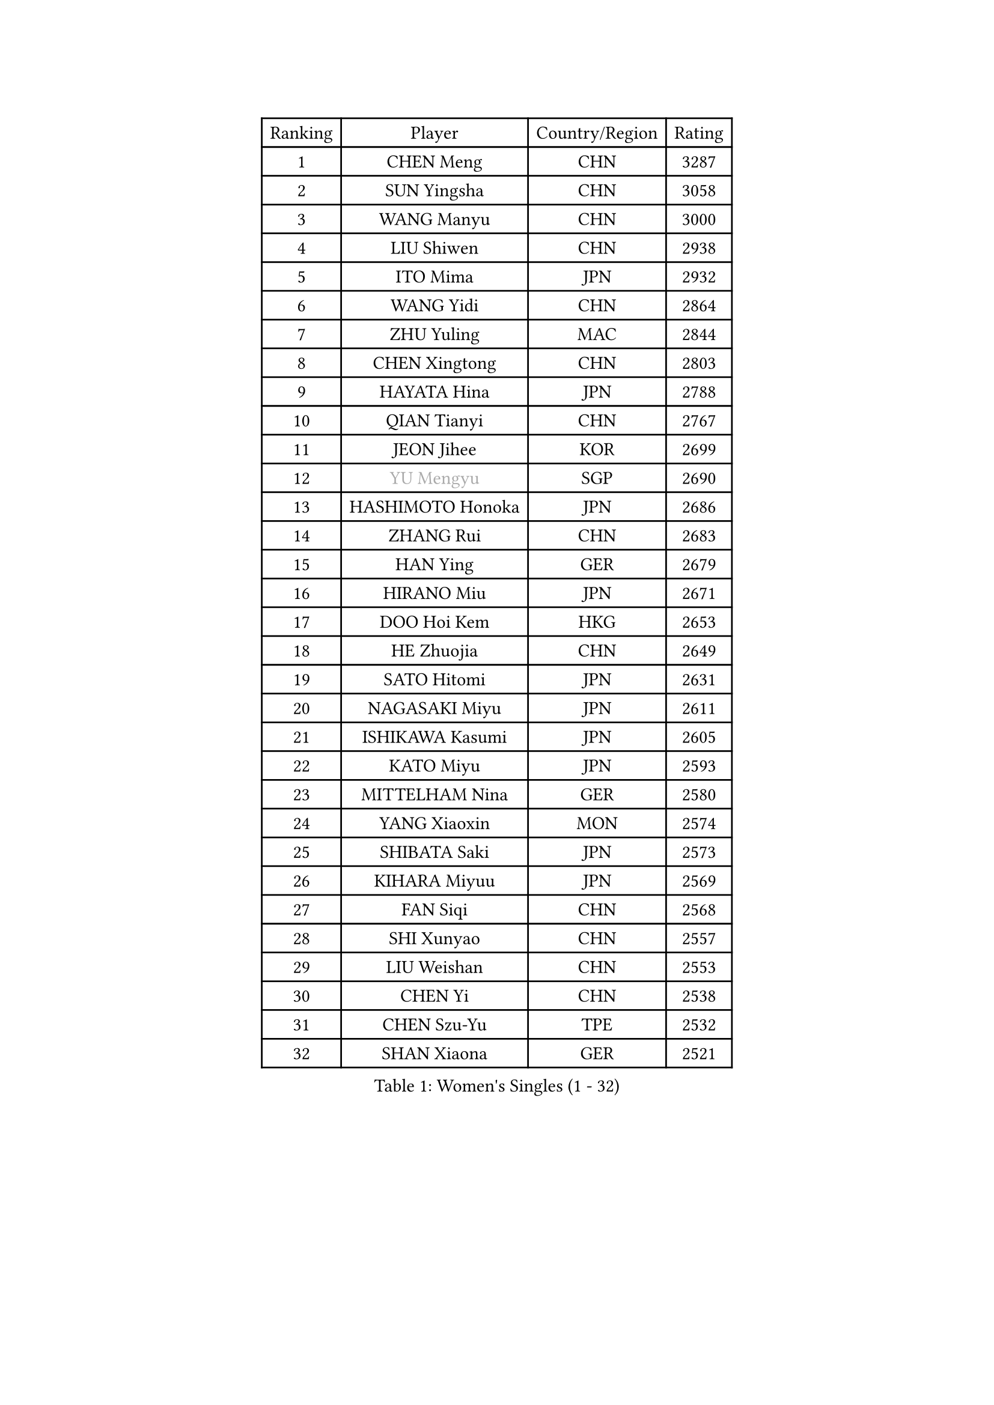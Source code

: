 
#set text(font: ("Courier New", "NSimSun"))
#figure(
  caption: "Women's Singles (1 - 32)",
    table(
      columns: 4,
      [Ranking], [Player], [Country/Region], [Rating],
      [1], [CHEN Meng], [CHN], [3287],
      [2], [SUN Yingsha], [CHN], [3058],
      [3], [WANG Manyu], [CHN], [3000],
      [4], [LIU Shiwen], [CHN], [2938],
      [5], [ITO Mima], [JPN], [2932],
      [6], [WANG Yidi], [CHN], [2864],
      [7], [ZHU Yuling], [MAC], [2844],
      [8], [CHEN Xingtong], [CHN], [2803],
      [9], [HAYATA Hina], [JPN], [2788],
      [10], [QIAN Tianyi], [CHN], [2767],
      [11], [JEON Jihee], [KOR], [2699],
      [12], [#text(gray, "YU Mengyu")], [SGP], [2690],
      [13], [HASHIMOTO Honoka], [JPN], [2686],
      [14], [ZHANG Rui], [CHN], [2683],
      [15], [HAN Ying], [GER], [2679],
      [16], [HIRANO Miu], [JPN], [2671],
      [17], [DOO Hoi Kem], [HKG], [2653],
      [18], [HE Zhuojia], [CHN], [2649],
      [19], [SATO Hitomi], [JPN], [2631],
      [20], [NAGASAKI Miyu], [JPN], [2611],
      [21], [ISHIKAWA Kasumi], [JPN], [2605],
      [22], [KATO Miyu], [JPN], [2593],
      [23], [MITTELHAM Nina], [GER], [2580],
      [24], [YANG Xiaoxin], [MON], [2574],
      [25], [SHIBATA Saki], [JPN], [2573],
      [26], [KIHARA Miyuu], [JPN], [2569],
      [27], [FAN Siqi], [CHN], [2568],
      [28], [SHI Xunyao], [CHN], [2557],
      [29], [LIU Weishan], [CHN], [2553],
      [30], [CHEN Yi], [CHN], [2538],
      [31], [CHEN Szu-Yu], [TPE], [2532],
      [32], [SHAN Xiaona], [GER], [2521],
    )
  )#pagebreak()

#set text(font: ("Courier New", "NSimSun"))
#figure(
  caption: "Women's Singles (33 - 64)",
    table(
      columns: 4,
      [Ranking], [Player], [Country/Region], [Rating],
      [33], [SAWETTABUT Suthasini], [THA], [2517],
      [34], [GUO Yuhan], [CHN], [2515],
      [35], [ANDO Minami], [JPN], [2514],
      [36], [FENG Tianwei], [SGP], [2513],
      [37], [YANG Ha Eun], [KOR], [2510],
      [38], [YU Fu], [POR], [2496],
      [39], [OJIO Haruna], [JPN], [2492],
      [40], [SOO Wai Yam Minnie], [HKG], [2483],
      [41], [KUAI Man], [CHN], [2481],
      [42], [KIM Hayeong], [KOR], [2476],
      [43], [LIU Jia], [AUT], [2473],
      [44], [ODO Satsuki], [JPN], [2461],
      [45], [CHENG I-Ching], [TPE], [2454],
      [46], [#text(gray, "LIU Juan")], [CHN], [2450],
      [47], [MORI Sakura], [JPN], [2441],
      [48], [ZENG Jian], [SGP], [2428],
      [49], [YUAN Jia Nan], [FRA], [2423],
      [50], [WU Yangchen], [CHN], [2417],
      [51], [SHIN Yubin], [KOR], [2415],
      [52], [SUH Hyo Won], [KOR], [2412],
      [53], [LI Chunli], [NZL], [2411],
      [54], [LEE Ho Ching], [HKG], [2409],
      [55], [PESOTSKA Margaryta], [UKR], [2409],
      [56], [POLCANOVA Sofia], [AUT], [2408],
      [57], [LEE Zion], [KOR], [2392],
      [58], [NI Xia Lian], [LUX], [2391],
      [59], [WANG Xiaotong], [CHN], [2390],
      [60], [BERGSTROM Linda], [SWE], [2382],
      [61], [LEE Eunhye], [KOR], [2382],
      [62], [WINTER Sabine], [GER], [2381],
      [63], [PARANANG Orawan], [THA], [2371],
      [64], [CHENG Hsien-Tzu], [TPE], [2366],
    )
  )#pagebreak()

#set text(font: ("Courier New", "NSimSun"))
#figure(
  caption: "Women's Singles (65 - 96)",
    table(
      columns: 4,
      [Ranking], [Player], [Country/Region], [Rating],
      [65], [ZHANG Lily], [USA], [2364],
      [66], [PYON Song Gyong], [PRK], [2358],
      [67], [#text(gray, "LI Qian")], [CHN], [2358],
      [68], [SOLJA Petrissa], [GER], [2357],
      [69], [WANG Amy], [USA], [2341],
      [70], [KIM Byeolnim], [KOR], [2337],
      [71], [TAILAKOVA Mariia], [RUS], [2335],
      [72], [AKAE Kaho], [JPN], [2334],
      [73], [DIACONU Adina], [ROU], [2332],
      [74], [ZHU Chengzhu], [HKG], [2327],
      [75], [BATRA Manika], [IND], [2327],
      [76], [PARK Joohyun], [KOR], [2326],
      [77], [LIU Hsing-Yin], [TPE], [2326],
      [78], [CHOI Hyojoo], [KOR], [2324],
      [79], [SZOCS Bernadette], [ROU], [2322],
      [80], [YOON Hyobin], [KOR], [2312],
      [81], [YOO Eunchong], [KOR], [2310],
      [82], [#text(gray, "GRZYBOWSKA-FRANC Katarzyna")], [POL], [2310],
      [83], [ABRAAMIAN Elizabet], [RUS], [2309],
      [84], [BILENKO Tetyana], [UKR], [2307],
      [85], [AKULA Sreeja], [IND], [2307],
      [86], [DIAZ Adriana], [PUR], [2306],
      [87], [NG Wing Nam], [HKG], [2300],
      [88], [YANG Huijing], [CHN], [2300],
      [89], [BAJOR Natalia], [POL], [2298],
      [90], [WU Yue], [USA], [2290],
      [91], [XIAO Maria], [ESP], [2290],
      [92], [MONTEIRO DODEAN Daniela], [ROU], [2289],
      [93], [SASAO Asuka], [JPN], [2288],
      [94], [KIM Kum Yong], [PRK], [2287],
      [95], [CIOBANU Irina], [ROU], [2284],
      [96], [SHAO Jieni], [POR], [2279],
    )
  )#pagebreak()

#set text(font: ("Courier New", "NSimSun"))
#figure(
  caption: "Women's Singles (97 - 128)",
    table(
      columns: 4,
      [Ranking], [Player], [Country/Region], [Rating],
      [97], [LI Yu-Jhun], [TPE], [2278],
      [98], [TAKAHASHI Bruna], [BRA], [2277],
      [99], [HUANG Yi-Hua], [TPE], [2274],
      [100], [LAY Jian Fang], [AUS], [2273],
      [101], [KAMATH Archana Girish], [IND], [2264],
      [102], [VOROBEVA Olga], [RUS], [2258],
      [103], [YOKOI Sakura], [JPN], [2256],
      [104], [EERLAND Britt], [NED], [2255],
      [105], [MATELOVA Hana], [CZE], [2253],
      [106], [ZAHARIA Elena], [ROU], [2252],
      [107], [YANG Yiyun], [CHN], [2252],
      [108], [ZARIF Audrey], [FRA], [2249],
      [109], [IDESAWA Kyoka], [JPN], [2248],
      [110], [LIN Ye], [SGP], [2244],
      [111], [ZHANG Mo], [CAN], [2242],
      [112], [MESHREF Dina], [EGY], [2240],
      [113], [MIKHAILOVA Polina], [RUS], [2236],
      [114], [STEFANOVA Nikoleta], [ITA], [2233],
      [115], [SUGASAWA Yukari], [JPN], [2231],
      [116], [SAMARA Elizabeta], [ROU], [2230],
      [117], [NOSKOVA Yana], [RUS], [2221],
      [118], [TODOROVIC Andrea], [SRB], [2220],
      [119], [LAM Yee Lok], [HKG], [2220],
      [120], [HARIMOTO Miwa], [JPN], [2216],
      [121], [DE NUTTE Sarah], [LUX], [2215],
      [122], [SAWETTABUT Jinnipa], [THA], [2214],
      [123], [MORET Rachel], [SUI], [2211],
      [124], [LI Yake], [CHN], [2211],
      [125], [MIGOT Marie], [FRA], [2210],
      [126], [GODA Hana], [EGY], [2208],
      [127], [LENG Yutong], [CHN], [2207],
      [128], [SUNG Rachel], [USA], [2201],
    )
  )